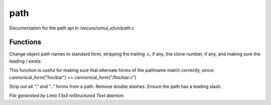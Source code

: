 path
*****

Documentation for the path api in */secure/simul_efun/path.c*.

Functions
=========
.. c:function:: string cannonical_form(mixed fname)

Change object path names to standard form, stripping the trailing .c, if
any, the clone number, if any, and making sure the leading / exists.

This function is useful for making sure that alternate forms of the
pathname match correctly, since:
cannonical_form("foo/bar") == cannonical_form("/foo/bar.c")


.. c:function:: string canonical_path(string path)

Strip out all "." and ".." forms from a path.  Remove double slashes.
Ensure the path has a leading slash.



*File generated by Lima 1.1a3 reStructured Text daemon.*
